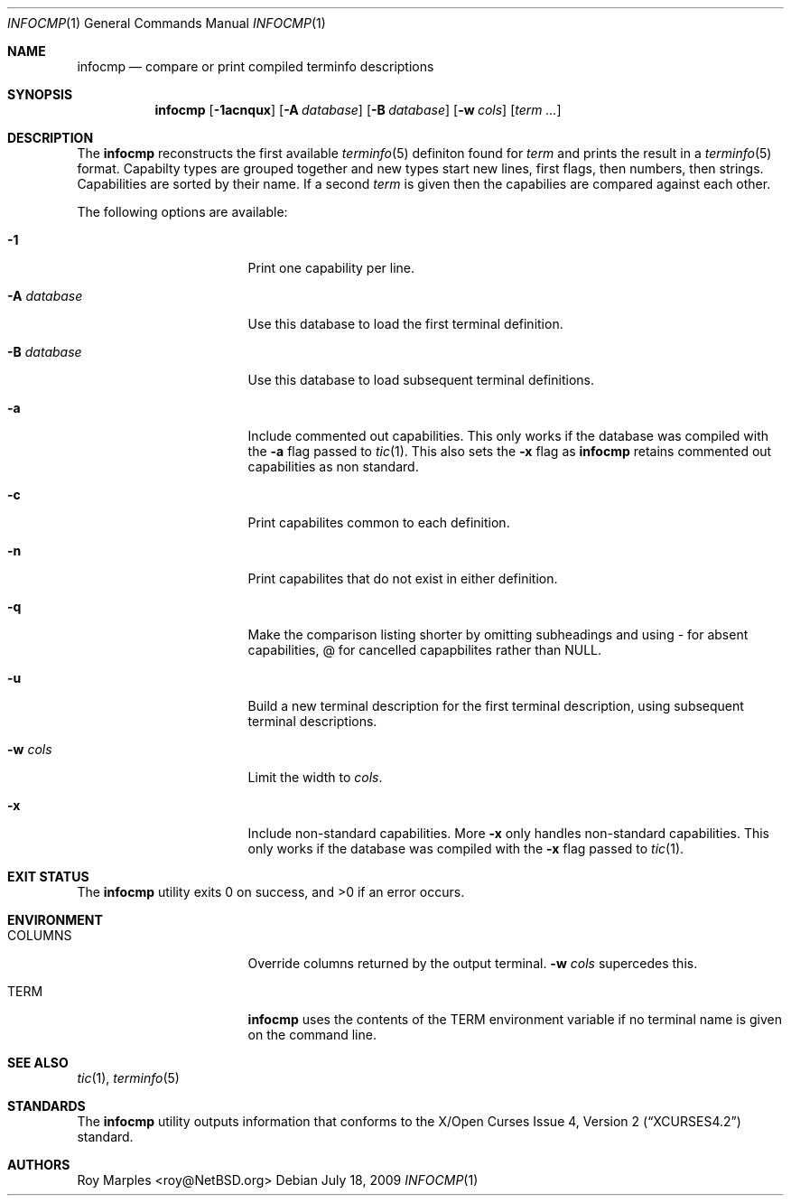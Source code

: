 .\"	$NetBSD: infocmp.1,v 1.2 2010/02/03 15:51:51 wiz Exp $
.\"
.\" Copyright (c) 2009 The NetBSD Foundation, Inc.
.\" All rights reserved.
.\"
.\" This code is derived from software contributed to The NetBSD Foundation
.\" by Roy Marples.
.\"
.\" Redistribution and use in source and binary forms, with or without
.\" modification, are permitted provided that the following conditions
.\" are met:
.\" 1. Redistributions of source code must retain the above copyright
.\"    notice, this list of conditions and the following disclaimer.
.\" 2. Redistributions in binary form must reproduce the above copyright
.\"    notice, this list of conditions and the following disclaimer in the
.\"    documentation and/or other materials provided with the distribution.
.\"
.\" THIS SOFTWARE IS PROVIDED BY THE NETBSD FOUNDATION, INC. AND CONTRIBUTORS
.\" ``AS IS'' AND ANY EXPRESS OR IMPLIED WARRANTIES, INCLUDING, BUT NOT LIMITED
.\" TO, THE IMPLIED WARRANTIES OF MERCHANTABILITY AND FITNESS FOR A PARTICULAR
.\" PURPOSE ARE DISCLAIMED.  IN NO EVENT SHALL THE FOUNDATION OR CONTRIBUTORS
.\" BE LIABLE FOR ANY DIRECT, INDIRECT, INCIDENTAL, SPECIAL, EXEMPLARY, OR
.\" CONSEQUENTIAL DAMAGES (INCLUDING, BUT NOT LIMITED TO, PROCUREMENT OF
.\" SUBSTITUTE GOODS OR SERVICES; LOSS OF USE, DATA, OR PROFITS; OR BUSINESS
.\" INTERRUPTION) HOWEVER CAUSED AND ON ANY THEORY OF LIABILITY, WHETHER IN
.\" CONTRACT, STRICT LIABILITY, OR TORT (INCLUDING NEGLIGENCE OR OTHERWISE)
.\" ARISING IN ANY WAY OUT OF THE USE OF THIS SOFTWARE, EVEN IF ADVISED OF THE
.\" POSSIBILITY OF SUCH DAMAGE.
.\"
.Dd July 18, 2009
.Dt INFOCMP 1
.Os
.Sh NAME
.Nm infocmp
.Nd compare or print compiled terminfo descriptions
.Sh SYNOPSIS
.Nm infocmp
.Op Fl 1acnqux
.Op Fl A Ar database
.Op Fl B Ar database
.Op Fl w Ar cols
.Op Ar term ...
.Sh DESCRIPTION
The
.Nm
reconstructs the first available
.Xr terminfo 5
definiton found for
.Ar term
and prints the result in a
.Xr terminfo 5
format.
Capabilty types are grouped together and new types start new lines,
first flags, then numbers, then strings.
Capabilities are sorted by their name.
If a second
.Ar term
is given then the capabilies are compared against each other.
.Pp
The following options are available:
.Bl -tag -width Ev
.It Fl 1
Print one capability per line.
.It Fl A Ar database
Use this database to load the first terminal definition.
.It Fl B Ar database
Use this database to load subsequent terminal definitions.
.It Fl a
Include commented out capabilities.
This only works if the database was compiled with the
.Fl a
flag passed to
.Xr tic 1 .
This also sets the
.Fl x
flag as
.Nm
retains commented out capabilities as non standard.
.It Fl c
Print capabilites common to each definition.
.It Fl n
Print capabilites that do not exist in either definition.
.It Fl q
Make the comparison listing shorter by omitting subheadings and using
- for absent capabilities, @ for cancelled capapbilites rather than NULL.
.It Fl u
Build a new terminal description for the first terminal description,
using subsequent terminal descriptions.
.It Fl w Ar cols
Limit the width to
.Ar cols .
.It Fl x
Include non-standard capabilities.
More
.Fl x
only handles non-standard capabilities.
This only works if the database was compiled with the
.Fl x
flag passed to
.Xr tic 1 .
.El
.Sh EXIT STATUS
.Ex -std infocmp
.Sh ENVIRONMENT
.Bl -tag -width Ev
.It Ev COLUMNS
Override columns returned by the output terminal.
.Fl w
.Ar cols
supercedes this.
.It Ev TERM
.Nm
uses the contents of the
.Ev TERM
environment variable if no terminal name is given on the command line.
.El
.Sh SEE ALSO
.Xr tic 1 ,
.Xr terminfo 5
.Sh STANDARDS
The
.Nm
utility outputs information that conforms to the
.St -xcurses4.2
standard.
.Sh AUTHORS
.An Roy Marples Aq roy@NetBSD.org
